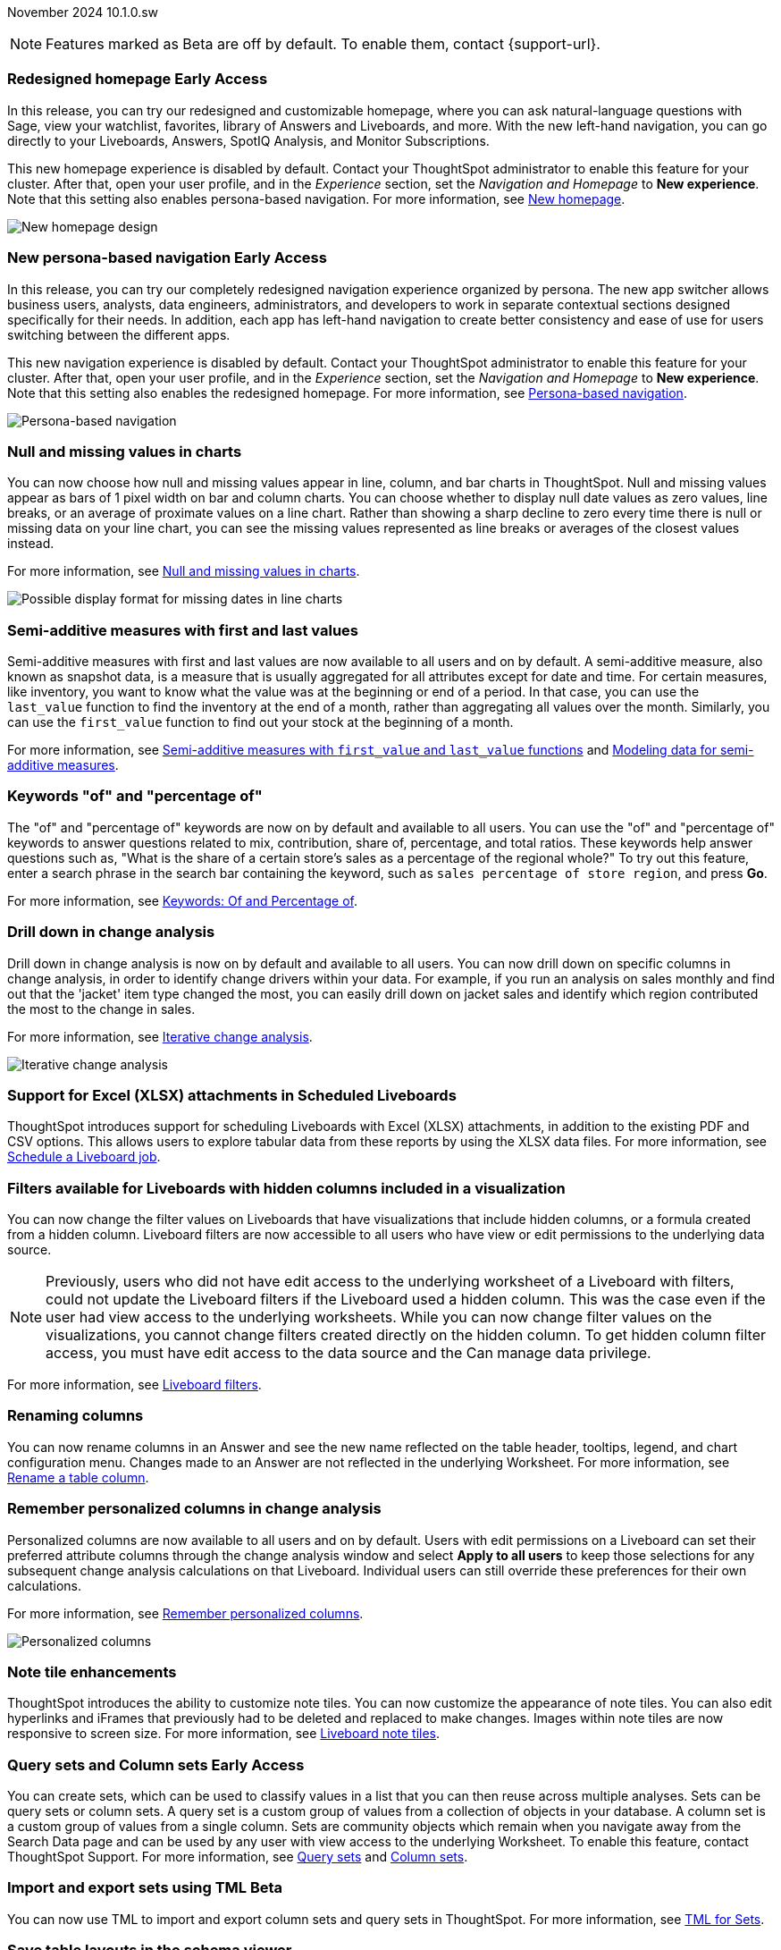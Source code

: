 ifndef::pendo-links[]
November 2024 [label label-dep]#10.1.0.sw#
endif::[]
ifdef::pendo-links[]
[month-year-whats-new]#November 2024#
[label label-dep-whats-new]#10.1.0.sw#
endif::[]

ifndef::pendo-links[]
NOTE: Features marked as [.badge.badge-update-whats-new-beta-note]#Beta# are off by default. To enable them, contact {support-url}.
endif::[]

ifdef::pendo-links[]
NOTE: Features marked as [.badge.badge-update-whats-new-beta-note]#Beta# are off by default. To enable them, contact {support-url}.
endif::[]

[#primary-10-1-0-sw]

// Business User

ifndef::free-trial-feature[]
ifndef::pendo-links[]
[#10-1-0-sw-redesign]
[discrete]
=== Redesigned homepage [.badge.badge-early-access]#Early Access#
endif::[]
ifdef::pendo-links[]
[#10-1-0-sw-redesign]
[discrete]
=== Redesigned homepage [.badge.badge-early-access-whats-new]#Early Access#
endif::[]
// needs new gif. downplay slightly. homepage is being redesigned based on feedback, here's what's been done/ it's a work in progress. There's going to be a button added at the bottom to add feedback.
// Mark. doc jira: SCAL-151210

In this release, you can try our redesigned and customizable homepage, where you can ask natural-language questions with Sage, view your watchlist, favorites, library of Answers and Liveboards, and more. With the new left-hand navigation, you can go directly to your Liveboards, Answers, SpotIQ Analysis, and Monitor Subscriptions.

This new homepage experience is disabled by default. Contact your ThoughtSpot administrator to enable this feature for your cluster. After that, open your user profile, and in the _Experience_ section, set the _Navigation and Homepage_ to *New experience*. Note that this setting also enables persona-based navigation.
For more information, see
ifndef::pendo-links[]
xref:thoughtspot-homepage.adoc[New homepage].
endif::[]
ifdef::pendo-links[]
xref:thoughtspot-homepage.adoc[New homepage,window=_blank].
endif::[]

image::scroll-homepage.gif[New homepage design]
endif::free-trial-feature[]

ifndef::free-trial-feature[]
ifndef::pendo-links[]
[#10-1-0-sw-nav]
[discrete]
=== New persona-based navigation [.badge.badge-early-access]#Early Access#
endif::[]
ifdef::pendo-links[]
[#10-1-0-sw-nav]
[discrete]
=== New persona-based navigation [.badge.badge-early-access-whats-new]#Early Access#
endif::[]
// Mark. Doc jira: SCAL-175398

In this release, you can try our completely redesigned navigation experience organized by persona. The new app switcher allows business users, analysts, data engineers, administrators, and developers to work in separate contextual sections designed specifically for their needs. In addition, each app has left-hand navigation to create better consistency and ease of use for users switching between the different apps.

This new navigation experience is disabled by default. Contact your ThoughtSpot administrator to enable this feature for your cluster. After that, open your user profile, and in the _Experience_ section, set the _Navigation and Homepage_ to *New experience*. Note that this setting also enables the redesigned homepage. For more information, see
ifndef::pendo-links[]
xref:thoughtspot-homepage.adoc[Persona-based navigation].
endif::[]
ifdef::pendo-links[]
xref:thoughtspot-homepage.adoc[Persona-based navigation,window=_blank].
endif::[]

image::app-switcher.png[Persona-based navigation]
endif::free-trial-feature[]

[#10-1-0-sw-null]
[discrete]
=== Null and missing values in charts

// Naomi -- scal-169683. documentation JIRA scal-201035.
// PM: Manan

You can now choose how null and missing values appear in line, column, and bar charts in ThoughtSpot. Null and missing values appear as bars of 1 pixel width on bar and column charts. You can choose whether to display null date values as zero values, line breaks, or an average of proximate values on a line chart. Rather than showing a sharp decline to zero every time there is null or missing data on your line chart, you can see the missing values represented as line breaks or averages of the closest values instead.

For more information, see
ifndef::pendo-links[]
xref:chart-null-missing.adoc[Null and missing values in charts].
endif::[]
ifdef::pendo-links[]
xref:chart-null-missing.adoc[Null and missing values in charts,window=_blank].
endif::[]

image::null-missing-line.gif[Possible display format for missing dates in line charts]

[#10-1-0-sw-first-last]
[discrete]
=== Semi-additive measures with first and last values
// Naomi – SCAL-207067. docs JIRA SCAL-214756
// PM: Damian

Semi-additive measures with first and last values are now available to all users and on by default. A semi-additive measure, also known as snapshot data, is a measure that is usually aggregated for all attributes except for date and time. For certain measures, like inventory, you want to know what the value was at the beginning or end of a period. In that case, you can use the `last_value` function to find the inventory at the end of a month, rather than aggregating all values over the month. Similarly, you can use the `first_value` function to find out your stock at the beginning of a month.


For more information, see
ifndef::pendo-links[]
xref:semi-additive-measures.adoc[Semi-additive measures with `first_value` and `last_value` functions] and xref:semi-additive-modeling.adoc[Modeling data for semi-additive measures].
endif::pendo-links[]
ifdef::pendo-links[]
xref:semi-additive-measures.adoc[Semi-additive measures with `first_value` and `last_value` functions,window=_blank] and xref:semi-additive-modeling.adoc[Modeling data for semi-additive measures,window=_blank].
endif::pendo-links[]

[#10-1-0-sw-percentage]
[discrete]
=== Keywords "of" and "percentage of"

// Naomi -- SCAL-151987, docs JIRA SCAL-201298
// PM: Damian


The "of" and "percentage of" keywords are now on by default and available to all users. You can use the "of" and "percentage of" keywords to answer questions related to mix, contribution, share of, percentage, and total ratios. These keywords help answer questions such as, "What is the share of a certain store’s sales as a percentage of the regional whole?" To try out this feature, enter a search phrase in the search bar containing the keyword, such as `sales percentage of store region`, and press *Go*.


For more information, see
ifndef::pendo-links[]
xref:formulas-keywords.adoc[Keywords: Of and Percentage of].
endif::[]
ifdef::pendo-links[]
xref:formulas-keywords.adoc[Keywords: Of and Percentage of,window=_blank].
endif::[]

[#10-1-0-sw-iterative]
[discrete]
=== Drill down in change analysis

// Naomi – SCAL-180942. doc: SCAL-205576 (approved)
// PM: Vikas

Drill down in change analysis is now on by default and available to all users. You can now drill down on specific columns in change analysis, in order to identify change drivers within your data. For example, if you run an analysis on sales monthly and find out that the 'jacket' item type changed the most, you can easily drill down on jacket sales and identify which region contributed the most to the change in sales.


For more information, see
ifndef::pendo-links[]
xref:spotiq-change.adoc#iterative[Iterative change analysis].
endif::[]
ifdef::pendo-links[]
xref:spotiq-change.adoc#iterative[Iterative change analysis,window=_blank].
endif::[]

image::iterative-analysis.gif[Iterative change analysis]

[#10-1-0-sw-XLSX-LB-attachment]
[discrete]
=== Support for Excel (XLSX) attachments in Scheduled Liveboards

// Mary – SCAL-140254. doc: SCAL-201825
// PM: Arpit

ThoughtSpot introduces support for scheduling Liveboards with Excel (XLSX) attachments, in addition to the existing PDF and CSV options. This allows users to explore tabular data from these reports by using the XLSX data files. For more information, see xref:liveboard-schedule.adoc[Schedule a Liveboard job].

[#10-1-0-sw-liveboard-filters]
[discrete]
=== Filters available for Liveboards with hidden columns included in a visualization

//Mary. epic: SCAL-157372. doc: SCAL-201823
You can now change the filter values on Liveboards that have visualizations that include hidden columns, or a formula created from a hidden column.
Liveboard filters are now accessible to all users who have view or edit permissions to the underlying data source.

NOTE: Previously, users who did not have edit access to the underlying worksheet of a Liveboard with filters, could not update the Liveboard filters if the Liveboard used a hidden column. This was the case even if the user had view access to the underlying worksheets. While you can now change filter values on the visualizations, you cannot change filters created directly on the hidden column. To get hidden column filter access, you must have edit access to the data source and the Can manage data privilege.

For more information, see
ifndef::pendo-links[]
xref:liveboard-filters.adoc [Liveboard filters].
endif::[]
ifdef::pendo-links[]
xref:liveboard-filters.adoc [Liveboard filters,window=_blank].
endif::[]


// Analyst

[#10-1-0-sw-renaming]
[discrete]
=== Renaming columns

// Naomi -- scal-182100. documentation JIRA scal-201040
// PM: Manan

You can now rename columns in an Answer and see the new name reflected on the table header, tooltips, legend, and chart configuration menu. Changes made to an Answer are not reflected in the underlying Worksheet. For more information, see
ifndef::pendo-links[]
xref:chart-column-axis-rename.adoc#column-rename[Rename a table column].
endif::[]
ifdef::pendo-links[]
xref:chart-column-axis-rename.adoc#column-rename[Rename a table column,window=_blank].
endif::[]

[#10-1-0-sw-change-analysis]
[discrete]
=== Remember personalized columns in change analysis
// Naomi – SCAL-181312. documentation JIRA scal-201645.
// PM: Vikas

Personalized columns are now available to all users and on by default. Users with edit permissions on a Liveboard can set their preferred attribute columns through the change analysis window and select *Apply to all users* to keep those selections for any subsequent change analysis calculations on that Liveboard. Individual users can still override these preferences for their own calculations.

For more information, see
ifndef::pendo-links[]
xref:spotiq-change.adoc#remember-personalized[Remember personalized columns].
endif::[]
ifdef::pendo-links[]
xref:spotiq-change.adoc#remember-personalized[Remember personalized columns,window=_blank].
endif::[]

image::personalized-column.png[Personalized columns]

[#10-1-0-sw-note-tiles]
[discrete]
=== Note tile enhancements
//Mary. epic: SCAL-142949. doc: SCAL-205501
//PM: Arpit
ThoughtSpot introduces the ability to customize note tiles. You can now customize the appearance of note tiles. You can also edit hyperlinks and iFrames that previously had to be deleted and replaced to make changes. Images within note tiles are now responsive to screen size. For more information, see
ifndef::pendo-links[]
xref:liveboard-notes.adoc [Liveboard note tiles].
endif::[]
ifdef::pendo-links[]
xref:liveboard-notes.adoc [Liveboard note tiles,window=_blank].
endif::[]

[#10-1-0-sw-sets]
[discrete]
=== Query sets and Column sets [.badge.badge-early-access]#Early Access#
//Mary. epic: SCAL-150356. doc: SCAL-212555
//PM: Damian
You can create sets, which can be used to classify values in a list that you can then reuse across multiple analyses. Sets can be query sets or column sets. A query set is a custom group of values from a collection of objects in your database. A column set is a custom group of values from a single column. Sets are community objects which remain when you navigate away from the Search Data page and can be used by any user with view access to the underlying Worksheet. To enable this feature, contact ThoughtSpot Support. For more information, see
ifndef::pendo-links[]
xref:custom-groups.adoc[Query sets] and xref:custom-sets.adoc[Column sets].
endif::[]
ifdef::pendo-links[]
xref:custom-groups.adoc[Query sets,window=_blank] and xref:custom-sets.adoc[Column sets,window=_blank].
endif::[]

ifndef::free-trial-feature[]
ifndef::pendo-links[]
[#10-1-0-sw-sets-TML]
[discrete]
=== Import and export sets using TML [.badge.badge-beta]#Beta#
endif::[]
ifdef::pendo-links[]
[#10-1-0-sw-sets-TML]
[discrete]
=== Import and export sets using TML [.badge.badge-beta-whats-new]#Beta#
endif::[]

//Mary. epic: SCAL-158900. doc: SCAL-212555
//PM: Damian
You can now use TML to import and export column sets and query sets in ThoughtSpot. For more information, see
ifndef::pendo-links[]
xref:tml-sets.adoc [TML for Sets].
endif::[]
ifdef::pendo-links[]
xref:tml-sets.adoc [TML for Sets,window=_blank].
endif::[]
endif::free-trial-feature[]

[#10-1-0-sw-table-layouts]
[discrete]
=== Save table layouts in the schema viewer
//Mary. epic: SCAL-180590. doc: SCAL-202068
//PM: Samridh
ThoughtSpot introduces the ability to save table layouts in the schema viewer. Table location and size are now maintained and saved in the schema viewer. For more information, see
ifndef::pendo-links[]
xref:schema-viewer.adoc [How to view a data schema].
endif::[]
ifdef::pendo-links[]
xref:schema-viewer.adoc [How to view a data schema,window=_blank].
endif::[]

ifndef::free-trial-feature[]
ifndef::pendo-links[]
[#10-1-0-sw-group-measures]
[discrete]
=== Grouping measures in pivot tables [.badge.badge-beta]#Beta#
endif::[]
ifdef::pendo-links[]
[#10-1-0-sw-group-measures]
[discrete]
=== Grouping measures in pivot tables [.badge.badge-beta-whats-new]#Beta#
endif::[]

//Mary. epic: SCAL-181678. doc: SCAL-211771
//PM: Manan
ThoughtSpot now supports grouping measures in pivot tables. You can now move measures, and position them where you want in rows and columns. For more information, see
ifndef::pendo-links[]
xref:chart-pivot-table.adoc[Pivot tables].
endif::[]
ifdef::pendo-links[]
xref:chart-pivot-table.adoc[Pivot tables,window=_blank].
endif::[]
endif::free-trial-feature[]

ifndef::free-trial-feature[]
ifndef::pendo-links[]
[#10-1-0-sw-custom-sorting]
[discrete]
=== Custom Sorting [.badge.badge-early-access]#Early Access#
endif::[]
ifdef::pendo-links[]
[#10-1-0-sw-custom-sorting]
[discrete]
=== Custom Sorting [.badge.badge-early-access-whats-new]#Early Access#
endif::[]
//Mary. epic: SCAL-181962. doc: SCAL-201629.
//PM: Manan
ThoughtSpot introduces custom sorting of attributes to sort all chart types in a way that helps users to consume charts more efficiently. Previously custom sorting could only be applied to an Answer using custom columns and the search bar, and could not be applied to some chart types. You can now sort on any column in a chart, in ascending or descending order, from the column heading menu. To enable this feature, contact your administrator. For more information, see
ifndef::pendo-links[]
xref:worksheet-custom-sort.adoc[Define a custom sort order for a Worksheet].
endif::[]
ifdef::pendo-links[]
xref:worksheet-custom-sort.adoc[Define a custom sort order for a Worksheet,window=_blank].
endif::[]
endif::free-trial-feature[]

[#10-1-0-sw-i18n]
[discrete]
=== Language updates

// Naomi. epic: SCAL-181448. doc: SCAL-199383 (approved). epic: SCAL-159833. doc: SCAL-208059 (approved)
// PM: Aashna

ThoughtSpot now supports
ifndef::pendo-links[]
xref:keywords-ko-KR.adoc[Korean]
endif::[]
ifdef::pendo-links[]
xref:keywords-ko-KR.adoc[Korean,window=_blank]
endif::[]
and we've also added synonyms for date and time based keywords in
ifndef::pendo-links[]
xref:keywords-de-DE.adoc[German]
endif::[]
ifdef::pendo-links[]
xref:keywords-de-DE.adoc[German,window=_blank]
endif::[]
and
ifndef::pendo-links[]
xref:keywords-fr-FR.adoc[French]
endif::[]
ifdef::pendo-links[]
xref:keywords-fr-FR.adoc[French,window=_blank]
endif::[]
for a more accurate experience.

ifndef::free-trial-feature[]
ifndef::pendo-links[]
[#10-1-0-sw-custom]
[discrete]
=== Custom charts [.badge.badge-beta]#Beta#
endif::[]
ifdef::pendo-links[]
[#10-1-0-sw-custom]
[discrete]
=== Custom charts [.badge.badge-beta-whats-new]#Beta#
endif::[]

// Mark
You can now use custom charts created outside of ThoughtSpot, including third-party chart libraries. To enable this feature, contact {support-url}. For more information, see
ifndef::pendo-links[]
xref:chart-custom.adoc[Custom charts].
endif::[]
ifdef::pendo-links[]
xref:chart-custom.adoc[Custom charts,window=_blank].
endif::[]
endif::free-trial-feature[]

ifndef::free-trial-feature[]
ifndef::pendo-links[]
[#10-1-0-sw-models]
[discrete]
=== Models [.badge.badge-early-access]#Early Access#
endif::[]
ifdef::pendo-links[]
[#10-1-0-sw-models]
[discrete]
=== Models [.badge.badge-early-access-whats-new]#Early Access#
endif::[]

Introducing Models. Models are an easier way of creating what previously were called Worksheets. You can create Models from the *Data* tab, just like Worksheets. You can still create and use Worksheets, but ThoughtSpot plans to deprecate and remove Worksheets in a future release. For more information, see
ifndef::pendo-links[]
xref:models.adoc[Models].
endif::[]
ifdef::pendo-links[]
xref:models.adoc[Models,window=_blank].
endif::[]
endif::free-trial-feature[]

'''
[#secondary-10-1-0-sw]
[discrete]
=== _Other features and enhancements_

// Data engineer


[#10-1-0-sw-version]
[discrete]
=== Version control for Liveboards and Answers

// Mark -- Jira: SCAL-196890
Version control for Liveboards and Answers is available to all users. Now teams of analysts can more easily collaborate on content development of Liveboards and Answers. You can enable version control on specific Liveboards and Answers. With version control enabled, every time you save the Liveboard or Answer, a new version is created and stored. You can browse the version history in ThoughtSpot and restore any saved versions whenever you need to. To enable this feature, contact your administrator. For more information, see
ifndef::pendo-links[]
xref:liveboards.adoc#version-history[Liveboards] and xref:answers.adoc#version-history[Answers].
endif::[]
ifdef::pendo-links[]
xref:liveboards.adoc#version-history[Liveboards,window=_blank] and xref:answers.adoc#version-history[Answers,window=_blank].
endif::[]

[#10-1-0-sw-ts-groups]
[discrete]
=== Ts_Groups system variable

// Naomi -- SCAL-164290. documentation JIRA SCAL-201306. add what the formula means. add article.
// PM: Damian

ThoughtSpot now supports the `ts_groups` system variable in Answer and Worksheet formulas. You can use the `ts_groups` variable for data masking, or deciding whether to display the value of a column to a user based on their group membership. For more information, see
ifndef::pendo-links[]
xref:data-masking.adoc[Data masking with system variables].
endif::[]
ifdef::pendo-links[]
xref:data-masking.adoc[Data masking with system variables,window=_blank].
endif::[]

[#10-1-0-sw-pkce]
[discrete]
=== OAuth for Starburst using Proof Key for Code Exchange (PKCE)
// Naomi. JIRA: SCAL-197831. docs JIRA: SCAL-209029
// PM: Aaghran

We now support
ifndef::pendo-links[]
xref:connections-starburst-add.adoc[OAuth with PKCE for Starburst].
endif::[]
ifdef::pendo-links[]
xref:connections-starburst-add.adoc[OAuth with PKCE for Starburst,window=_blank].
endif::[]

[#10-1-0-sw-secondary]
[discrete]
=== Snowflake secondary role configuration for External OAuth
// Naomi – SCAL-191462, documentation jira scal-196178 (approved)
// PM: Aaghran


ThoughtSpot now supports secondary role configuration when you create a Snowflake connection using External OAuth. When you set secondary roles to `ALL`, you can access all tables that any single role has access to and combine them in a single SQL query without having to switch roles.

For more information on primary and secondary roles, see
ifndef::pendo-links[]
link:https://docs.snowflake.com/en/user-guide/security-access-control-overview#enforcement-model-with-primary-role-and-secondary-roles[Enforcement model with primary role and secondary roles,window=_blank] and xref:connections-snowflake-add.adoc#secondary[Add a Snowflake connection].
endif::[]
ifdef::pendo-links[]
link:https://docs.snowflake.com/en/user-guide/security-access-control-overview#enforcement-model-with-primary-role-and-secondary-roles[Enforcement model with primary role and secondary roles,window=_blank] and xref:connections-snowflake-add.adoc#secondary[Add a Snowflake connection,window=_blank].
endif::[]

[#10-1-0-sw-connection-tml]
[discrete]
=== Connection TML
// Naomi – SCAL-148626. documentation jira SCAL-202207 (approved). SCAL-132544. documentation jira SCAL-202209 (approved) waiting on info
// PM: Samridh

You can now use the table TML file to make changes to connection details like remapping columns and changing data type, rather than using the connection.yaml file. This allows you to make small changes to a Connection without the need to resolve all possible errors first. You can also edit or export the Connection TML file from the Data workspace. For more information, see
ifndef::pendo-links[]
xref:tml-connections.adoc[TML for connections].
endif::[]
ifdef::pendo-links[]
xref:tml-connections.adoc[TML for connections,window=_blank].
endif::[]

[#10-1-0-sw--tml-sort-order]
[discrete]
=== Rules to sort TML
// Mary – SCAL-133208. documentation jira SCAL-199958
// PM: Samridh

ThoughtSpot introduces a consistent sort order when exporting the TML of an object (table, SQL view, Liveboard, etc.). This ensures that unnecessary differences don’t show up between TML files when the objects haven’t really changed, and makes it easier to compare TML files.


[#10-1-0-sw-dbt-share]
[discrete]
=== Sharing dbt connections

// Naomi -- SCAL-126451. documentation JIRA SCAL-201301
// PM: Sarib

You can now select a dbt connection and click *Share* to share the connection with other users or groups. By default, the underlying Cloud data warehouse connection is shared. Note that you need *Can manage data* privileges to access and share dbt connections.
For more information, see
ifndef::pendo-links[]
xref:dbt-integration.adoc#share[Share a dbt connection].
endif::[]
ifdef::pendo-links[]
xref:dbt-integration.adoc#share[Share a dbt connection].
endif::[]

[#9-11-0-cl-join-enhance]
[discrete]
=== Join enhancement for dbt connections

// Naomi -- SCAL-126453. documentation JIRA SCAL-201305.
// PM: Sarib

When creating a Worksheet from a dbt connection, ThoughtSpot joins the tables based on the relationships defined in the underlying .yml schema file. Now, joins between the tables will be created local to the Worksheet instead of creating a global join between the tables.

[#9-11-0-cl-dbt-error]
[discrete]
=== dbt error message handling

// Naomi -- SCAL-180960. documentation JIRA SCAL-201304. may not need docs?
// PM: Sarib

ThoughtSpot displays dbt error messages that clearly describe whether the error originated in dbt or in ThoughtSpot, where the error was encountered, and what steps users should take to resolve the issue. For a list of the error messages ThoughtSpot supports, see
ifndef::pendo-links[]
xref:dbt-integration.adoc#errors[dbt error messages].
endif::[]
ifdef::pendo-links[]
xref:dbt-integration.adoc#errors[dbt error messages].
endif::[]

[#10-1-0-sw-dbt-version]
[discrete]
=== dbt version 1.7
// Naomi -- scal-169614, documentation JIRA scal-201047

ThoughtSpot now supports dbt version 1.7.


[#10-1-0-sw-answer-panel]
[discrete]
=== Answer data panel enhancements
// Mark - SCAL-205579

Now in the new Answer data panel, you can filter as you hover on a column, _By category_ grouping by default, and display the information panel when you click a column.


[#10-1-0-sw-git]
[discrete]
=== Enabling GIT integration for version control of Liveboards and Answers

// Mark -- Jira: SCAL-196890
Administrators can now enable version control of Liveboards and Answers. You enable version control for your ThoughtSpot Org by connecting it to a Github repository. Once enabled for the Org, version control can be enabled individually for any Liveboard or Answer. Each time a user saves changes, a new version of the Liveboard or Answer is created and stored in your Github repository. Users can easily browse and restore an older version from the Liveboard or Answer itself. For more information, see
ifndef::pendo-links[]
xref:git-version-control.adoc[Version control for Liveboards and Answers].
endif::[]
ifdef::pendo-links[]
xref:git-version-control.adoc[Version control for Liveboards and Answers,window=_blank].
endif::[]

ifndef::free-trial-feature[]
ifndef::pendo-links[]
[#10-1-0-sw-multiple-config]
[discrete]
=== Multiple configurations for Snowflake connections [.badge.badge-early-access]#Early Access#
endif::[]
ifdef::pendo-links[]
[#10-1-0-sw-multiple-config]
[discrete]
=== Multiple configurations for Snowflake connections [.badge.badge-early-access-whats-new]#Early Access#
endif::[]

// Mark -- Jira: SCAL-136317
You can now create multiple configurations for each Snowflake connection. This allows you to allocate a separate Snowflake warehouse for different ThoughtSpot users or groups, eliminating the need to duplicate Liveboards and configure multiple Snowflake connections and helping you with cost tracking and chargeback. You can also use this for your search indexing so that you can control and balance the computing load. In addition, this allows you to easily test a set of Liveboards against different environments (dev, qa, prod), and configure different databases for multi-tenancy / multi-org deployments. For more information, see
ifndef::pendo-links[]
xref:connections-snowflake-add.adoc#additional-configurations-create[additional configurations for your Snowflake connection].
endif::[]
ifdef::pendo-links[]
xref:connections-snowflake-add.adoc#additional-configurations-create[additional configurations for your Snowflake connection,window=_blank].
endif::[]
endif::free-trial-feature[]

////
[#10-1-0-sw-rbac-data-management]
=== Granular privileges for can-manage-data
//Mary. epic: SCAL-154299. doc:SCAL-194036
//PM: Aashica/Reshma - awaiting confirmation if rbac should be included in 10.1.0.sw
ThoughtSpot Role-Based Access Control (RBAC) enhances the granularity of permissions with the addition of new data management privileges. The following data control privileges have been added:

* Can create/edit Connections

* Can manage data models

* Can manage custom calendars

* Can upload user data

RBAC is disabled by default. To enable this feature, contact {support-url}.

For more information, see xref:rbac.adoc[]
////

// TS engineer

[#tse]
[discrete]
=== ThoughtSpot Embedded

Customers licensed to embed ThoughtSpot can use ThoughtSpot Embedded features and the Visual Embed SDK.

To enable ThoughtSpot Embedded on your cluster, contact {support-url}.

For new features and enhancements introduced in this release for ThoughtSpot Embedded, see https://developers.thoughtspot.com/docs/?pageid=whats-new[ThoughtSpot Developer Documentation^].